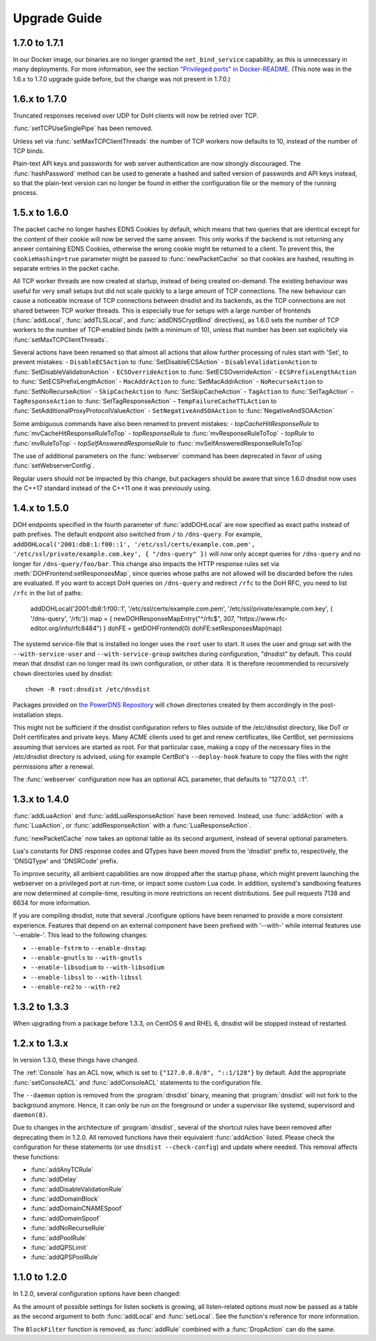 Upgrade Guide
=============

1.7.0 to 1.7.1
--------------

In our Docker image, our binaries are no longer granted the ``net_bind_service`` capability, as this is unnecessary in many deployments.
For more information, see the section `"Privileged ports" in Docker-README <https://github.com/PowerDNS/pdns/blob/master/Docker-README.md#privileged-ports>`__.
(This note was in the 1.6.x to 1.7.0 upgrade guide before, but the change was not present in 1.7.0.)

1.6.x to 1.7.0
--------------

Truncated responses received over UDP for DoH clients will now be retried over TCP.

:func:`setTCPUseSinglePipe` has been removed.

Unless set via :func:`setMaxTCPClientThreads` the number of TCP workers now defaults to 10, instead of the number of TCP binds.

Plain-text API keys and passwords for web server authentication are now strongly discouraged. The :func:`hashPassword` method can be used to generate a hashed and salted version of passwords and API keys instead, so that the plain-text version can no longer be found in either the configuration file or the memory of the running process.

1.5.x to 1.6.0
--------------

The packet cache no longer hashes EDNS Cookies by default, which means that two queries that are identical except for the content of their cookie will now be served the same answer. This only works if the backend is not returning any answer containing EDNS Cookies, otherwise the wrong cookie might be returned to a client. To prevent this, the ``cookieHashing=true`` parameter might be passed to :func:`newPacketCache` so that cookies are hashed, resulting in separate entries in the packet cache.

All TCP worker threads are now created at startup, instead of being created on-demand. The existing behaviour was useful for very small setups but did not scale quickly to a large amount of TCP connections.
The new behaviour can cause a noticeable increase of TCP connections between dnsdist and its backends, as the TCP connections are not shared between TCP worker threads.
This is especially true for setups with a large number of frontends (:func:`addLocal`, :func:`addTLSLocal`, and :func:`addDNSCryptBind` directives), as 1.6.0 sets the number of TCP workers to the number of TCP-enabled binds (with a minimum of 10), unless that number has been set explicitely via :func:`setMaxTCPClientThreads`.

Several actions have been renamed so that almost all actions that allow further processing of rules start with 'Set', to prevent mistakes:
- ``DisableECSAction`` to :func:`SetDisableECSAction`
- ``DisableValidationAction`` to :func:`SetDisableValidationAction`
- ``ECSOverrideAction`` to :func:`SetECSOverrideAction`
- ``ECSPrefixLengthAction`` to :func:`SetECSPrefixLengthAction`
- ``MacAddrAction`` to :func:`SetMacAddrAction`
- ``NoRecurseAction`` to :func:`SetNoRecurseAction`
- ``SkipCacheAction`` to :func:`SetSkipCacheAction`
- ``TagAction`` to :func:`SetTagAction`
- ``TagResponseAction`` to :func:`SetTagResponseAction`
- ``TempFailureCacheTTLAction`` to :func:`SetAdditionalProxyProtocolValueAction`
- ``SetNegativeAndSOAAction`` to :func:`NegativeAndSOAAction`

Some ambiguous commands have also been renamed to prevent mistakes:
- `topCacheHitResponseRule` to :func:`mvCacheHitResponseRuleToTop`
- `topResponseRule` to :func:`mvResponseRuleToTop`
- `topRule` to :func:`mvRuleToTop`
- `topSelfAnsweredResponseRule` to :func:`mvSelfAnsweredResponseRuleToTop`

The use of additional parameters on the :func:`webserver` command has been deprecated in favor of using :func:`setWebserverConfig`.

Regular users should not be impacted by this change, but packagers should be aware that since 1.6.0 dnsdist now uses the C++17 standard instead of the C++11 one it was previously using.

1.4.x to 1.5.0
--------------

DOH endpoints specified in the fourth parameter of :func:`addDOHLocal` are now specified as exact paths instead of path prefixes. The default endpoint also switched from ``/`` to ``/dns-query``.
For example, ``addDOHLocal('2001:db8:1:f00::1', '/etc/ssl/certs/example.com.pem', '/etc/ssl/private/example.com.key', { "/dns-query" })`` will now only accept queries for ``/dns-query`` and no longer for ``/dns-query/foo/bar``.
This change also impacts the HTTP response rules set via :meth:`DOHFrontend:setResponsesMap`, since queries whose paths are not allowed will be discarded before the rules are evaluated.
If you want to accept DoH queries on ``/dns-query`` and redirect ``/rfc`` to the DoH RFC, you need to list ``/rfc`` in the list of paths:

  addDOHLocal('2001:db8:1:f00::1', '/etc/ssl/certs/example.com.pem', '/etc/ssl/private/example.com.key', { '/dns-query', '/rfc'})
  map = { newDOHResponseMapEntry("^/rfc$", 307, "https://www.rfc-editor.org/info/rfc8484") }
  dohFE = getDOHFrontend(0)
  dohFE:setResponsesMap(map)

The systemd service-file that is installed no longer uses the ``root`` user to start. It uses the user and group set with the ``--with-service-user`` and ``--with-service-group`` switches during
configuration, "dnsdist" by default.
This could mean that dnsdist can no longer read its own configuration, or other data. It is therefore recommended to recursively ``chown`` directories used  by dnsdist::

  chown -R root:dnsdist /etc/dnsdist

Packages provided on `the PowerDNS Repository <https://repo.powerdns.com>`__ will ``chown`` directories created by them accordingly in the post-installation steps.

This might not be sufficient if the dnsdist configuration refers to files outside of the /etc/dnsdist directory, like DoT or DoH certificates and private keys.
Many ACME clients used to get and renew certificates, like CertBot, set permissions assuming that services are started as root. For that particular case, making a copy of the necessary files in the /etc/dnsdist directory is advised, using for example CertBot's ``--deploy-hook`` feature to copy the files with the right permissions after a renewal.

The :func:`webserver` configuration now has an optional ACL parameter, that defaults to "127.0.0.1, ::1".

1.3.x to 1.4.0
--------------

:func:`addLuaAction` and :func:`addLuaResponseAction` have been removed. Instead, use :func:`addAction` with a :func:`LuaAction`, or :func:`addResponseAction` with a :func:`LuaResponseAction`.

:func:`newPacketCache` now takes an optional table as its second argument, instead of several optional parameters.

Lua's constants for DNS response codes and QTypes have been moved from the 'dnsdist' prefix to, respectively, the 'DNSQType' and 'DNSRCode' prefix.

To improve security, all ambient capabilities are now dropped after the startup phase, which might prevent launching the webserver on a privileged port at run-time, or impact some custom Lua code. In addition, systemd's sandboxing features are now determined at compile-time, resulting in more restrictions on recent distributions. See pull requests 7138 and 6634 for more information.

If you are compiling dnsdist, note that several ./configure options have been renamed to provide a more consistent experience. Features that depend on an external component have been prefixed with '--with-' while internal features use '--enable-'. This lead to the following changes:

- ``--enable-fstrm`` to ``--enable-dnstap``
- ``--enable-gnutls`` to ``--with-gnutls``
- ``--enable-libsodium`` to ``--with-libsodium``
- ``--enable-libssl`` to ``--with-libssl``
- ``--enable-re2`` to ``--with-re2``

1.3.2 to 1.3.3
--------------

When upgrading from a package before 1.3.3, on CentOS 6 and RHEL 6, dnsdist will be stopped instead of restarted.

1.2.x to 1.3.x
--------------

In version 1.3.0, these things have changed.

The :ref:`Console` has an ACL now, which is set to ``{"127.0.0.0/8", "::1/128"}`` by default.
Add the appropriate :func:`setConsoleACL` and :func:`addConsoleACL` statements to the configuration file.

The ``--daemon`` option is removed from the :program:`dnsdist` binary, meaning that :program:`dnsdist` will not fork to the background anymore.
Hence, it can only be run on the foreground or under a supervisor like systemd, supervisord and ``daemon(8)``.

Due to changes in the architecture of :program:`dnsdist`, several of the shortcut rules have been removed after deprecating them in 1.2.0.
All removed functions have their equivalent :func:`addAction` listed.
Please check the configuration for these statements (or use ``dnsdist --check-config``) and update where needed.
This removal affects these functions:

- :func:`addAnyTCRule`
- :func:`addDelay`
- :func:`addDisableValidationRule`
- :func:`addDomainBlock`
- :func:`addDomainCNAMESpoof`
- :func:`addDomainSpoof`
- :func:`addNoRecurseRule`
- :func:`addPoolRule`
- :func:`addQPSLimit`
- :func:`addQPSPoolRule`

1.1.0 to 1.2.0
--------------

In 1.2.0, several configuration options have been changed:

As the amount of possible settings for listen sockets is growing, all listen-related options must now be passed as a table as the second argument to both :func:`addLocal` and :func:`setLocal`.
See the function's reference for more information.

The ``BlockFilter`` function is removed, as :func:`addRule` combined with a :func:`DropAction` can do the same.
